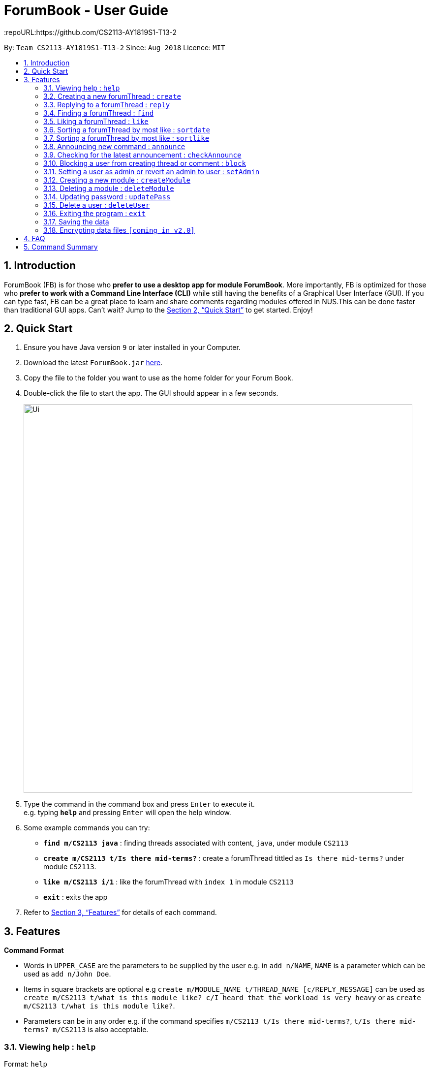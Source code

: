= ForumBook - User Guide
:site-section: UserGuide
:toc:
:toc-title:
:toc-placement: preamble
:sectnums:
:imagesDir: images
:stylesDir: stylesheets
:xrefstyle: full
:experimental:
ifdef::env-github[]
:tip-caption: :bulb:
:note-caption: :information_source:
endif::[]
:repoURL:https://github.com/CS2113-AY1819S1-T13-2

By: `Team CS2113-AY1819S1-T13-2`      Since: `Aug 2018`      Licence: `MIT`

== Introduction

ForumBook (FB) is for those who *prefer to use a desktop app for module ForumBook*. More importantly, FB is optimized for those who *prefer to work with a Command Line Interface (CLI)* while still having the benefits of a Graphical User Interface (GUI). If you can type fast, FB can be a great place to learn and share comments regarding modules offered in NUS.This can be done faster than traditional GUI apps. Can't wait? Jump to the <<Quick Start>> to get started. Enjoy!

== Quick Start

.  Ensure you have Java version `9` or later installed in your Computer.
.  Download the latest `ForumBook.jar` link:{repoURL}/releases[here].
.  Copy the file to the folder you want to use as the home folder for your Forum Book.
.  Double-click the file to start the app. The GUI should appear in a few seconds.
+
image::Ui.png[width="790"]
+
.  Type the command in the command box and press kbd:[Enter] to execute it. +
e.g. typing *`help`* and pressing kbd:[Enter] will open the help window.
.  Some example commands you can try:

* **`find m/CS2113 java`** : finding threads associated with content, `java`, under module `CS2113`
* **`create m/CS2113 t/Is there mid-terms?`** : create a forumThread tittled as `Is there mid-terms?` under module `CS2113`.
* **`like m/CS2113 i/1`** : like the forumThread with `index 1` in module `CS2113`
* *`exit`* : exits the app

.  Refer to <<Features>> for details of each command.

[[Features]]
== Features

====
*Command Format*

* Words in `UPPER_CASE` are the parameters to be supplied by the user e.g. in `add n/NAME`, `NAME` is a parameter which can be used as `add n/John Doe`.
* Items in square brackets are optional e.g `create m/MODULE_NAME t/THREAD_NAME [c/REPLY_MESSAGE]` can be used as `create m/CS2113 t/what is this module like? c/I heard that the workload is very heavy` or as `create m/CS2113 t/what is this module like?`.
* Parameters can be in any order e.g. if the command specifies `m/CS2113 t/Is there mid-terms?`, `t/Is there mid-terms? m/CS2113` is also acceptable.
====

=== Viewing help : `help`

Format: `help`

=== Creating a new forumThread : `create`

Create a new forumThread under a specific module +
Format: `create m/MODULE_NAME t/THREAD_NAME [c/REPLY_MESSAGE]...`

Examples:

* `create m/CS2113 t/what is this module like? c/I heard that the workload is very heavy`
* `create m/CS2113 t/Is there mid-terms?`

=== Replying to a forumThread : `reply`

Reply to a forumThread under a specific forumThread. +
Format: `reply m/MODULE_NAME i/THREAD_INDEX c/REPLY_MESSAGE`

Examples:

* `reply m/CS2113 i/1 c/It is Heavy but you get to learn a lot for it.`
* `reply m/CS2113 i/2 c/I'm not too sure. I'm confused too!`

=== Finding a forumThread : `find`

Finds a list of threads that match the given arguments. +
Format: `find [m/MOD_CODE] keywords`

****
* The search is case insensitive. e.g CS2113 will match cs2113
****

Examples:

* `find m/CS2113 java`
* `find fun`

=== Liking a forumThread : `like`

Gives like to a forumThread under a specific module +
Format: `like m/MODULE_NAME i/THREAD_INDEX`

Examples:

* `like m/CS2113 i/1` +
give like to forumThread index 1 under module CS2113

=== Sorting a forumThread by most like : `sortdate`

Sort the threads under a specific module by date. +
Format: `sortdate m/MODULE_NAME`

Examples:

* `sortdate m/CS2113`

=== Sorting a forumThread by most like : `sortlike`

Sort the threads under a specific module by most like. +
Format: `sortlike m/MODULE_NAME`

Examples:

* `sortlike m/CS2113`

=== Announcing new command : `announce`

Announce the new announcement created by admin. +
Format: `announce aTitle/ANNOUNCEMENT_TITLE aContent/ANNOUNCEMENT_CONTENT`

Example:

* `announce aTitle/Urgent! aContent/System maintenance from 4pm to 5pm.`

=== Checking for the latest announcement : `checkAnnounce`

Check for the latest announcement. +
Format: `checkAnnounce`

=== Blocking a user from creating thread or comment : `block`

Block a specific user that match the given argument by admin. +
Format: `block uName/USER_NAME`

Example:

* `block uName/john`

=== Setting a user as admin or revert an admin to user : `setAdmin`

Set a user as an admin or revert an admin to user. +
Format: `setAdmin uName/USER_NAME set/SET_OR_REVERT`

Examples:

* `setAdmin uName/john set/true`

* `setAdmin uName/john set/false`

=== Creating a new module : `createModule`

Create a new module by admin. +
Format: `createModule mCode/MODULE_CODE mTitle/MODULE_TITLE`

Example:

* `createModule mCode/CS2113 mTitle/Software Engineering and OOP`

=== Deleting a module : `deleteModule`

Delete an existing module by admin. +
Format: `deleteModule mCode/MODULE_CODE`

Example:

* `deleteModule mCode/CS2113`

=== Updating password : `updatePass`

Update the given user's password by admin. +
Format: `updatePass uName/USER_NAME uPass/USER_PASSWORD`

Example:

* `updatePass uName/john uPass/098`

=== Delete a user : `deleteUser`

Delete a given user by admin. +
Format: `deleteUser uName/USER_NAME`

Example:

* `deleteUser uName/john`

=== Exiting the program : `exit`

Exits the program. +
Format: `exit`

=== Saving the data

Forum book data are saved in the hard disk automatically after any command that changes the data. +
There is no need to save manually.

// tag::dataencryption[]
=== Encrypting data files `[coming in v2.0]`

_{explain how the user can enable/disable data encryption}_
// end::dataencryption[]

== FAQ

*Q*: How do I transfer my data to another Computer? +
*A*: Install the app in the other computer and overwrite the empty data file it creates with the file that contains the data of your previous Forum Book folder.

== Command Summary

* *Help*
* *Create* : `create m/MODULE_NAME t/THREAD_NAME [c/REPLY_MESSAGE]` +
e.g `create m/CS2113 t/what is this module like? c/I heard that the workload is very heavy`
* *Reply* : `reply m/MODULE_NAME i/THREAD_INDEX c/REPLY_MESSAGE` +
e.g. `reply m/CS2113 i/1 c/It's Heavy but you get to learn a lot for it.`
* *Find* : `find [m/MOD_CODE] keywords` +
e.g. `find m/CS2113 java`
* *Like* : `like m/MODULE_NAME i/THREAD_INDEX` +
e.g. `like m/CS2113 i/1`
* *Sortdate* : `sortdate m/MODULE_NAME` +
e.g `sortdate m/CS2113`
* *Sortlike* : `sortlike m/CS2113` +
e.g `sortdate m/CS2113`
